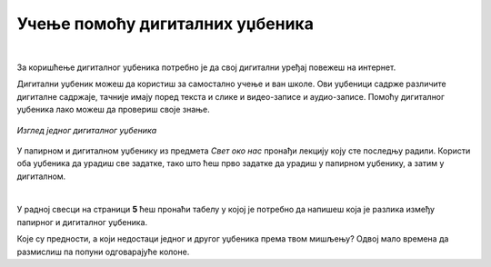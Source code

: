Учење помоћу дигиталних уџбеника
================================

.. infonote::

 .. image:: ../../_images/robot11.png
    :height: 120
    :align: left

 Да ли знаш да поред уџбеника који су штампани на папиру постоје и **дигитални уџбеници** које користиш уз помоћ дигиталног уређаја? Да ли си до сада имао/ла прилике да користиш дигитални уџбеник? У овој лекцији ћеш научити нешто више о њима. Када урадиш све задатке и одговориш на сва питања у лекцији знаћеш да самостално користиш дигиталне уџбенике за учење.

|

За коришћење дигиталног уџбеника потребно је да свој дигитални уређај повежеш на интернет.

Дигитални уџбеник можеш да користиш за самостално учење и ван школе. Ови уџбеници садрже различите дигиталне садржаје, 
тачније имају поред текста и слике и видео-записе и аудио-записе. Помоћу дигиталног уџбеника лако можеш да провериш своје знање.

.. figure:: ../../_images/dig_udzbenik.png
    :width: 780
    :align: center
    
    *Изглед једног дигиталног уџбеника*

У папирном и дигиталном уџбенику из предмета *Свет око нас* пронађи лекцију коју сте последњу радили. Користи оба уџбеника да урадиш све 
задатке, тако што ћеш прво задатке да урадиш у папирном уџбенику, а затим у дигиталном. 

|

У радној свесци на страници **5** ћеш пронаћи табелу у којој је потребно да напишеш која је разлика између папирног и дигиталног уџбеника. 

Које су предности, а који недостаци једног и другог уџбеника према твом мишљењу? Одвој мало времена да размислиш па попуни одговарајуће колоне.




.. questionnote::

    Како учиш, радиш задатке, провераваш тачност урађеног у папирном и дигиталном уџбенику? 
    
    Да ли ти је потребна помоћ родитеља? Објасни због чега?


